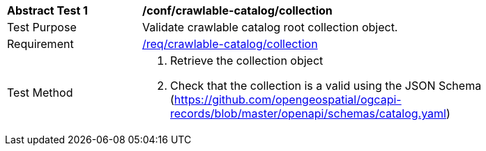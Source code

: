 [[ats_crawlable-catalog_collection]]
[width="90%",cols="2,6a"]
|===
^|*Abstract Test {counter:ats-id}* |*/conf/crawlable-catalog/collection*
^|Test Purpose |Validate crawlable catalog root collection object.
^|Requirement |<<req_crawlable-catalog_collection,/req/crawlable-catalog/collection>>
^|Test Method |. Retrieve the collection object
. Check that the collection is a valid using the JSON Schema (https://github.com/opengeospatial/ogcapi-records/blob/master/openapi/schemas/catalog.yaml)
|===
